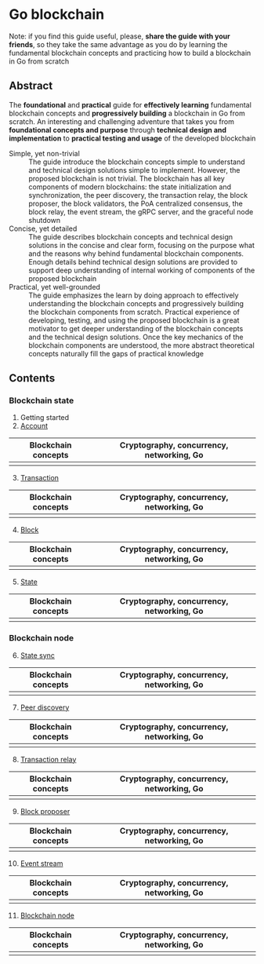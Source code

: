 * Go blockchain

Note: if you find this guide useful, please, *share the guide with your
friends*, so they take the same advantage as you do by learning the fundamental
blockchain concepts and practicing how to build a blockchain in Go from scratch

** Abstract

The *foundational* and *practical* guide for *effectively learning* fundamental
blockchain concepts and *progressively building* a blockchain in Go from
scratch. An interesting and challenging adventure that takes you from
*foundational concepts and purpose* through *technical design and
implementation* to *practical testing and usage* of the developed blockchain

- Simple, yet non-trivial :: The guide introduce the blockchain concepts simple
  to understand and technical design solutions simple to implement. However, the
  proposed blockchain is not trivial. The blockchain has all key components of
  modern blockchains: the state initialization and synchronization, the peer
  discovery, the transaction relay, the block proposer, the block validators,
  the PoA centralized consensus, the block relay, the event stream, the gRPC
  server, and the graceful node shutdown
- Concise, yet detailed :: The guide describes blockchain concepts and technical
  design solutions in the concise and clear form, focusing on the purpose what
  and the reasons why behind fundamental blockchain components. Enough details
  behind technical design solutions are provided to support deep understanding
  of internal working of components of the proposed blockchain
- Practical, yet well-grounded :: The guide emphasizes the learn by doing
  approach to effectively understanding the blockchain concepts and
  progressively building the blockchain components from scratch. Practical
  experience of developing, testing, and using the proposed blockchain is a
  great motivator to get deeper understanding of the blockchain concepts and the
  technical design solutions. Once the key mechanics of the blockchain
  components are understood, the more abstract theoretical concepts naturally
  fill the gaps of practical knowledge

** Contents

*** Blockchain state

1. [@1] Getting started
2. [@2] [[/doc/account.org][Account]]
| Blockchain concepts | Cryptography, concurrency, networking, Go |
|---------------------+-------------------------------------------|
|                     |                                           |
3. [@3] [[/doc/transaction.org][Transaction]]
| Blockchain concepts | Cryptography, concurrency, networking, Go |
|---------------------+-------------------------------------------|
|                     |                                           |
4. [@4] [[/doc/block.org][Block]]
| Blockchain concepts | Cryptography, concurrency, networking, Go |
|---------------------+-------------------------------------------|
|                     |                                           |
5. [@5] [[/doc/state.org][State]]
| Blockchain concepts | Cryptography, concurrency, networking, Go |
|---------------------+-------------------------------------------|
|                     |                                           |

*** Blockchain node

6. [@6] [[/doc/state-sync.org][State sync]]
| Blockchain concepts | Cryptography, concurrency, networking, Go |
|---------------------+-------------------------------------------|
|                     |                                           |
7. [@7] [[/doc/peer-discovery.org][Peer discovery]]
| Blockchain concepts | Cryptography, concurrency, networking, Go |
|---------------------+-------------------------------------------|
|                     |                                           |
8. [@8] [[/doc/transaction-relay.org][Transaction relay]]
| Blockchain concepts | Cryptography, concurrency, networking, Go |
|---------------------+-------------------------------------------|
|                     |                                           |
9. [@9] [[/doc/block-proposer.org][Block proposer]]
| Blockchain concepts | Cryptography, concurrency, networking, Go |
|---------------------+-------------------------------------------|
|                     |                                           |
10. [@10] [[/doc/event-stream.org][Event stream]]
| Blockchain concepts | Cryptography, concurrency, networking, Go |
|---------------------+-------------------------------------------|
|                     |                                           |
11. [@11] [[/doc/blockchain-node.org][Blockchain node]]
| Blockchain concepts | Cryptography, concurrency, networking, Go |
|---------------------+-------------------------------------------|
|                     |                                           |

